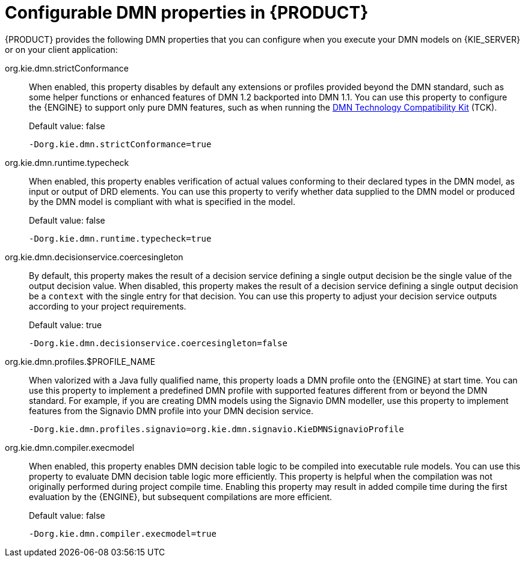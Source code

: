 [id='dmn-properties-ref_{context}']
= Configurable DMN properties in {PRODUCT}

{PRODUCT} provides the following DMN properties that you can configure when you execute your DMN models on {KIE_SERVER} or on your client application:

org.kie.dmn.strictConformance::
When enabled, this property disables by default any extensions or profiles provided beyond the DMN standard, such as some helper functions or enhanced features of DMN 1.2 backported into DMN 1.1. You can use this property to configure the {ENGINE} to support only pure DMN features, such as when running the https://dmn-tck.github.io/tck/[DMN Technology Compatibility Kit] (TCK).
+
--
Default value: false

[source]
----
-Dorg.kie.dmn.strictConformance=true
----
--

org.kie.dmn.runtime.typecheck::
When enabled, this property enables verification of actual values conforming to their declared types in the DMN model, as input or output of DRD elements. You can use this property to verify whether data supplied to the DMN model or produced by the DMN model is compliant with what is specified in the model.
+
--
Default value: false

[source]
----
-Dorg.kie.dmn.runtime.typecheck=true
----
--

org.kie.dmn.decisionservice.coercesingleton::
By default, this property makes the result of a decision service defining a single output decision be the single value of the output decision value. When disabled, this property makes the result of a decision service defining a single output decision be a `context` with the single entry for that decision. You can use this property to adjust your decision service outputs according to your project requirements.
+
--
Default value: true

[source]
----
-Dorg.kie.dmn.decisionservice.coercesingleton=false
----
--

org.kie.dmn.profiles.$PROFILE_NAME::
When valorized with a Java fully qualified name, this property loads a DMN profile onto the {ENGINE} at start time. You can use this property to implement a predefined DMN profile with supported features different from or beyond the DMN standard. For example, if you are creating DMN models using the Signavio DMN modeller, use this property to implement features from the Signavio DMN profile into your DMN decision service.
+
--
----
-Dorg.kie.dmn.profiles.signavio=org.kie.dmn.signavio.KieDMNSignavioProfile
----
//I removed `[source]` for this last snippet because it rendered unlike all the others in community output otherwise for some reason. (SJR)
--

org.kie.dmn.compiler.execmodel::
When enabled, this property enables DMN decision table logic to be compiled into executable rule models.
You can use this property to evaluate DMN decision table logic more efficiently.
This property is helpful when the compilation was not originally performed during project compile time.
Enabling this property may result in added compile time during the first evaluation by the {ENGINE}, but subsequent compilations are more efficient.
+
--
Default value: false

[source]
----
-Dorg.kie.dmn.compiler.execmodel=true
----
--
